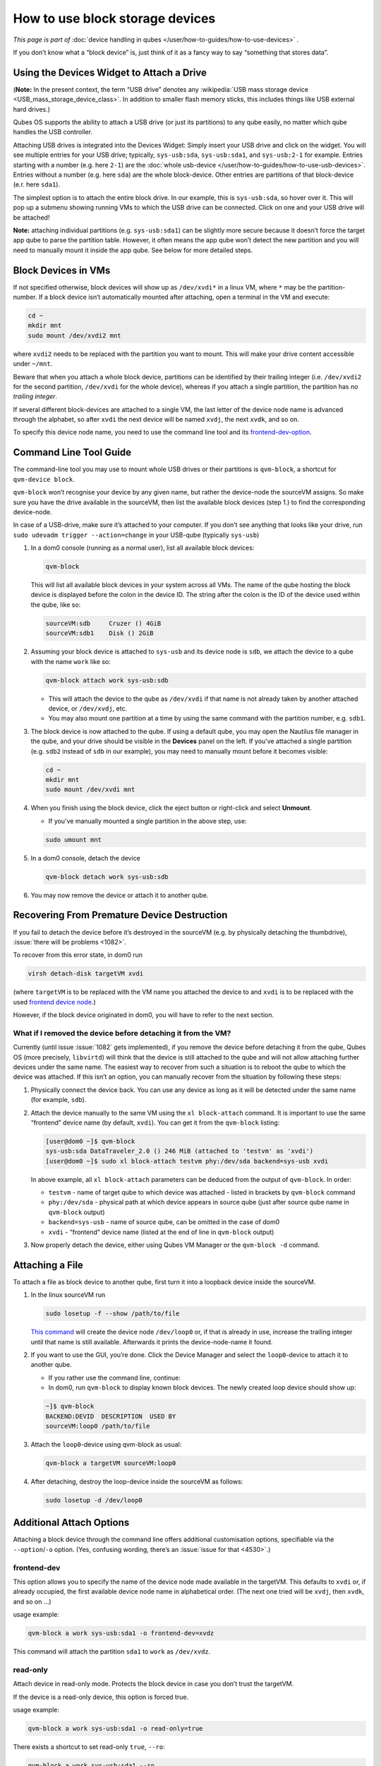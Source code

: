 ================================
How to use block storage devices
================================


*This page is part of* :doc:`device handling in qubes </user/how-to-guides/how-to-use-devices>` *.*

If you don’t know what a “block device” is, just think of it as a fancy way to say “something that stores data”.

Using the Devices Widget to Attach a Drive
------------------------------------------


(**Note:** In the present context, the term “USB drive” denotes any :wikipedia:`USB mass storage device <USB_mass_storage_device_class>`. In addition to smaller flash memory sticks, this includes things like USB external hard drives.)

Qubes OS supports the ability to attach a USB drive (or just its partitions) to any qube easily, no matter which qube handles the USB controller.

Attaching USB drives is integrated into the Devices Widget: |device manager icon| Simply insert your USB drive and click on the widget. You will see multiple entries for your USB drive; typically, ``sys-usb:sda``, ``sys-usb:sda1``, and ``sys-usb:2-1`` for example. Entries starting with a number (e.g. here ``2-1``) are the :doc:`whole usb-device </user/how-to-guides/how-to-use-usb-devices>`. Entries without a number (e.g. here ``sda``) are the whole block-device. Other entries are partitions of that block-device (e.r. here ``sda1``).

The simplest option is to attach the entire block drive. In our example, this is ``sys-usb:sda``, so hover over it. This will pop up a submenu showing running VMs to which the USB drive can be connected. Click on one and your USB drive will be attached!

**Note:** attaching individual partitions (e.g. ``sys-usb:sda1``) can be slightly more secure because it doesn’t force the target app qube to parse the partition table. However, it often means the app qube won’t detect the new partition and you will need to manually mount it inside the app qube. See below for more detailed steps.

Block Devices in VMs
--------------------


If not specified otherwise, block devices will show up as ``/dev/xvdi*`` in a linux VM, where ``*`` may be the partition-number. If a block device isn’t automatically mounted after attaching, open a terminal in the VM and execute:

.. code:: bash

      cd ~
      mkdir mnt
      sudo mount /dev/xvdi2 mnt



where ``xvdi2`` needs to be replaced with the partition you want to mount. This will make your drive content accessible under ``~/mnt``.

Beware that when you attach a whole block device, partitions can be identified by their trailing integer (i.e. ``/dev/xvdi2`` for the second partition, ``/dev/xvdi`` for the whole device), whereas if you attach a single partition, the partition has *no trailing integer*.

If several different block-devices are attached to a single VM, the last letter of the device node name is advanced through the alphabet, so after ``xvdi`` the next device will be named ``xvdj``, the next ``xvdk``, and so on.

To specify this device node name, you need to use the command line tool and its `frontend-dev-option <#frontend-dev>`__.

Command Line Tool Guide
-----------------------


The command-line tool you may use to mount whole USB drives or their partitions is ``qvm-block``, a shortcut for ``qvm-device block``.

``qvm-block`` won’t recognise your device by any given name, but rather the device-node the sourceVM assigns. So make sure you have the drive available in the sourceVM, then list the available block devices (step 1.) to find the corresponding device-node.

In case of a USB-drive, make sure it’s attached to your computer. If you don’t see anything that looks like your drive, run ``sudo udevadm trigger --action=change`` in your USB-qube (typically ``sys-usb``)

1. In a dom0 console (running as a normal user), list all available block devices:

   .. code:: bash

         qvm-block


   This will list all available block devices in your system across all VMs. The name of the qube hosting the block device is displayed before the colon in the device ID. The string after the colon is the ID of the device used within the qube, like so:

   .. code:: bash

         sourceVM:sdb     Cruzer () 4GiB
         sourceVM:sdb1    Disk () 2GiB



2. Assuming your block device is attached to ``sys-usb`` and its device node is ``sdb``, we attach the device to a qube with the name ``work`` like so:

   .. code:: bash

         qvm-block attach work sys-usb:sdb



   - This will attach the device to the qube as ``/dev/xvdi`` if that name is not already taken by another attached device, or ``/dev/xvdj``, etc.

   - You may also mount one partition at a time by using the same command with the partition number, e.g. ``sdb1``.



3. The block device is now attached to the qube. If using a default qube, you may open the Nautilus file manager in the qube, and your drive should be visible in the **Devices** panel on the left. If you’ve attached a single partition (e.g. ``sdb2`` instead of ``sdb`` in our example), you may need to manually mount before it becomes visible:

   .. code:: bash

         cd ~
         mkdir mnt
         sudo mount /dev/xvdi mnt



4. When you finish using the block device, click the eject button or right-click and select **Unmount**.

   - If you’ve manually mounted a single partition in the above step, use:



   .. code:: bash

         sudo umount mnt



5. In a dom0 console, detach the device

   .. code:: bash

         qvm-block detach work sys-usb:sdb



6. You may now remove the device or attach it to another qube.



Recovering From Premature Device Destruction
--------------------------------------------


If you fail to detach the device before it’s destroyed in the sourceVM (e.g. by physically detaching the thumbdrive), :issue:`there will be problems <1082>`.

To recover from this error state, in dom0 run

.. code:: bash

      virsh detach-disk targetVM xvdi



(where ``targetVM`` is to be replaced with the VM name you attached the device to and ``xvdi`` is to be replaced with the used `frontend device node <#frontend-dev>`__.)

However, if the block device originated in dom0, you will have to refer to the next section.

What if I removed the device before detaching it from the VM?
^^^^^^^^^^^^^^^^^^^^^^^^^^^^^^^^^^^^^^^^^^^^^^^^^^^^^^^^^^^^^


Currently (until issue :issue:`1082` gets implemented), if you remove the device before detaching it from the qube, Qubes OS (more precisely, ``libvirtd``) will think that the device is still attached to the qube and will not allow attaching further devices under the same name. The easiest way to recover from such a situation is to reboot the qube to which the device was attached. If this isn’t an option, you can manually recover from the situation by following these steps:

1. Physically connect the device back. You can use any device as long as it will be detected under the same name (for example, ``sdb``).

2. Attach the device manually to the same VM using the ``xl block-attach`` command. It is important to use the same “frontend” device name (by default, ``xvdi``). You can get it from the ``qvm-block`` listing:

   .. code:: bash

         [user@dom0 ~]$ qvm-block
         sys-usb:sda DataTraveler_2.0 () 246 MiB (attached to 'testvm' as 'xvdi')
         [user@dom0 ~]$ sudo xl block-attach testvm phy:/dev/sda backend=sys-usb xvdi

   In above example, all ``xl block-attach`` parameters can be deduced from the output of ``qvm-block``. In order:

   - ``testvm`` - name of target qube to which device was attached - listed in brackets by ``qvm-block`` command

   - ``phy:/dev/sda`` - physical path at which device appears in source qube (just after source qube name in ``qvm-block`` output)

   - ``backend=sys-usb`` - name of source qube, can be omitted in the case of dom0

   - ``xvdi`` - “frontend” device name (listed at the end of line in ``qvm-block`` output)



3. Now properly detach the device, either using Qubes VM Manager or the ``qvm-block -d`` command.



Attaching a File
----------------


To attach a file as block device to another qube, first turn it into a loopback device inside the sourceVM.

1. In the linux sourceVM run

   .. code:: bash

         sudo losetup -f --show /path/to/file


   `This command <https://linux.die.net/man/8/losetup>`__ will create the device node ``/dev/loop0`` or, if that is already in use, increase the trailing integer until that name is still available. Afterwards it prints the device-node-name it found.

2. If you want to use the GUI, you’re done. Click the Device Manager |device manager icon| and select the ``loop0``-device to attach it to another qube.

   - If you rather use the command line, continue:

   - In dom0, run ``qvm-block`` to display known block devices. The newly created loop device should show up:



   .. code:: bash

         ~]$ qvm-block
         BACKEND:DEVID  DESCRIPTION  USED BY
         sourceVM:loop0 /path/to/file


3. Attach the ``loop0``-device using qvm-block as usual:

   .. code:: bash

         qvm-block a targetVM sourceVM:loop0



4. After detaching, destroy the loop-device inside the sourceVM as follows:

   .. code:: bash

         sudo losetup -d /dev/loop0





Additional Attach Options
-------------------------


Attaching a block device through the command line offers additional customisation options, specifiable via the ``--option``/``-o`` option. (Yes, confusing wording, there’s an :issue:`issue for that <4530>`.)

frontend-dev
^^^^^^^^^^^^


This option allows you to specify the name of the device node made available in the targetVM. This defaults to ``xvdi`` or, if already occupied, the first available device node name in alphabetical order. (The next one tried will be ``xvdj``, then ``xvdk``, and so on …)

usage example:

.. code:: bash

      qvm-block a work sys-usb:sda1 -o frontend-dev=xvdz



This command will attach the partition ``sda1`` to ``work`` as ``/dev/xvdz``.

read-only
^^^^^^^^^


Attach device in read-only mode. Protects the block device in case you don’t trust the targetVM.

If the device is a read-only device, this option is forced true.

usage example:

.. code:: bash

      qvm-block a work sys-usb:sda1 -o read-only=true



There exists a shortcut to set read-only ``true``, ``--ro``:

.. code:: bash

      qvm-block a work sys-usb:sda1 --ro



The two commands are equivalent.

devtype
^^^^^^^


Usually, a block device is attached as disk. In case you need to attach a block device as cdrom, this option allows that.

usage example:

.. code:: bash

      qvm-block a work sys-usb:sda1 -o devtype=cdrom



This option accepts ``cdrom`` and ``disk``, default is ``disk``.

.. |device manager icon| image:: /attachment/doc/media-removable.png
